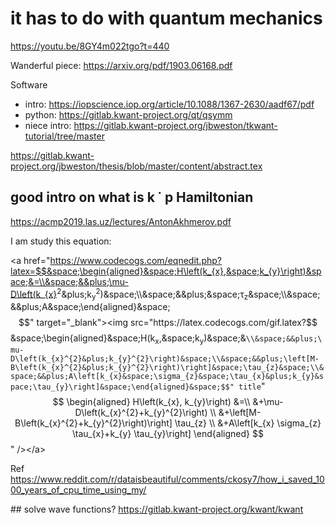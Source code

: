 * it has to do with quantum mechanics
https://youtu.be/8GY4m022tgo?t=440

Wanderful piece: https://arxiv.org/pdf/1903.06168.pdf

Software
- intro: https://iopscience.iop.org/article/10.1088/1367-2630/aadf67/pdf
- python: https://gitlab.kwant-project.org/qt/qsymm
- niece intro: https://gitlab.kwant-project.org/jbweston/tkwant-tutorial/tree/master

#  quantum computing
https://gitlab.kwant-project.org/jbweston/thesis/blob/master/content/abstract.tex

** good intro on what is k \dot p Hamiltonian
https://acmp2019.las.uz/lectures/AntonAkhmerov.pdf


I am study this equation:

<a href="https://www.codecogs.com/eqnedit.php?latex=$$&space;\begin{aligned}&space;H\left(k_{x},&space;k_{y}\right)&space;&=\\&space;&&plus;\mu-D\left(k_{x}^{2}&plus;k_{y}^{2}\right)&space;\\&space;&&plus;\left[M-B\left(k_{x}^{2}&plus;k_{y}^{2}\right)\right]&space;\tau_{z}&space;\\&space;&&plus;A\left[k_{x}&space;\sigma_{z}&space;\tau_{x}&plus;k_{y}&space;\tau_{y}\right]&space;\end{aligned}&space;$$" target="_blank"><img src="https://latex.codecogs.com/gif.latex?$$&space;\begin{aligned}&space;H\left(k_{x},&space;k_{y}\right)&space;&=\\&space;&&plus;\mu-D\left(k_{x}^{2}&plus;k_{y}^{2}\right)&space;\\&space;&&plus;\left[M-B\left(k_{x}^{2}&plus;k_{y}^{2}\right)\right]&space;\tau_{z}&space;\\&space;&&plus;A\left[k_{x}&space;\sigma_{z}&space;\tau_{x}&plus;k_{y}&space;\tau_{y}\right]&space;\end{aligned}&space;$$" title="$$ \begin{aligned} H\left(k_{x}, k_{y}\right) &=\\ &+\mu-D\left(k_{x}^{2}+k_{y}^{2}\right) \\ &+\left[M-B\left(k_{x}^{2}+k_{y}^{2}\right)\right] \tau_{z} \\ &+A\left[k_{x} \sigma_{z} \tau_{x}+k_{y} \tau_{y}\right] \end{aligned} $$" /></a>



Ref https://www.reddit.com/r/dataisbeautiful/comments/ckosy7/how_i_saved_1000_years_of_cpu_time_using_my/


## solve wave functions?
https://gitlab.kwant-project.org/kwant/kwant
